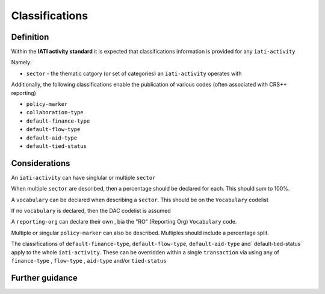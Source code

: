 Classifications
===============

Definition
----------
Within the **IATI activity standard** it is expected that classifications information is provided for any ``iati-activity``

Namely:

* ``sector`` - the thematic catgory (or set of categories) an ``iati-activity`` operates with

Additionally, the following classifications enable the publication of various codes (often associated with CRS++ reporting)

* ``policy-marker``
* ``collaboration-type``
* ``default-finance-type``
* ``default-flow-type``
* ``default-aid-type``
* ``default-tied-status``

Considerations
--------------
An ``iati-activity`` can have singlular or multiple ``sector`` 

When multiple ``sector`` are described, then a percentage should be declared for each.  This should sum to 100%.

A ``vocabulary`` can be declared when describing a ``sector``.  This should be on the ``Vocabulary`` codelist

If no ``vocabulary`` is declared, then the DAC codelist is assumed

A ``reporting-org`` can declare their own , bia the "RO" (Reporting Org) ``Vocabulary`` code.

Multiple or singular ``policy-marker`` can also be described.  Multiples should include a percentage split.

The classifications of ``default-finance-type``, ``default-flow-type``, ``default-aid-type`` and``default-tied-status`` apply to the whole ``iati-activity``.  These can be overridden within a single ``transaction`` via using any of ``finance-type`` , ``flow-type`` , ``aid-type`` and/or ``tied-status``

Further guidance
----------------

